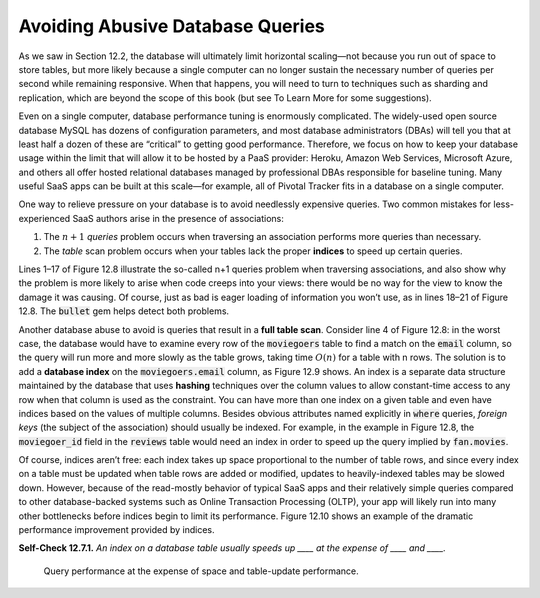 Avoiding Abusive Database Queries
====================================
As we saw in Section 12.2, the database will ultimately limit horizontal 
scaling—not because you run out of space to store tables, but more likely 
because a single computer can no longer sustain the necessary number of 
queries per second while remaining responsive. When that happens, you will 
need to turn to techniques such as sharding and replication, which are beyond 
the scope of this book (but see To Learn More for some suggestions).

Even on a single computer, database performance tuning is enormously complicated. 
The widely-used open source database MySQL has dozens of configuration parameters, 
and most database administrators (DBAs) will tell you that at least half a dozen of 
these are “critical” to getting good performance. Therefore, we focus on how to keep 
your database usage within the limit that will allow it to be hosted by a PaaS provider: 
Heroku, Amazon Web Services, Microsoft Azure, and others all offer hosted relational 
databases managed by professional DBAs responsible for baseline tuning. Many useful 
SaaS apps can be built at this scale—for example, all of Pivotal Tracker fits in a 
database on a single computer.

One way to relieve pressure on your database is to avoid needlessly expensive queries. 
Two common mistakes for less-experienced SaaS authors arise in the presence of associations:

1. The :math:`n+1` *queries* problem occurs when traversing an association performs more queries than necessary.
2. The *table* scan problem occurs when your tables lack the proper **indices** to speed up certain queries.

.. code-block:: ruby
    :linenos:

    # assumes class Moviegoer with has_many :movies, :through => :reviews

    # in controller method:
    @fans = Moviegoer.where("zip = ?", code) # table scan if no index!

    # in view:
    - @fans.each do |fan|
      - fan.movies.each do |movie|
        // BAD: each time thru this loop causes a new database query!
        %p= movie.title

    # better: eager loading of the association in controller.
    # Rails automatically traverses the through-association between
    # Moviegoers and Movies through Reviews
    @fans = Moviegoer.where("zip = ?", code).includes(:movies)
    # GOOD: preloading movies reviewed by fans avoids N queries in view.
    
    # BAD: preload association but don't use it in view:
    - @fans.each do |fan|
        %p= @fan.name
        // BAD: we never used the :movies that were preloaded!

Lines 1–17 of Figure 12.8 illustrate the so-called n+1 queries problem when traversing 
associations, and also show why the problem is more likely to arise when code creeps into 
your views: there would be no way for the view to know the damage it was causing. Of course,
just as bad is eager loading of information you won’t use, as in lines 18–21 of Figure 12.8. 
The :code:`bullet` gem helps detect both problems.

.. code-block:: ruby
    :linenos:

    class AddEmailIndexToMoviegoers < ActiveRecord::Migration 
        def change
            add_index 'moviegoers', 'email', :unique => true
            # :unique is optional - see text for important warning!
            add_index 'moviegoers', 'zip' 
        end
    end

Another database abuse to avoid is queries that result in a **full table scan**. Consider line 4 
of Figure 12.8: in the worst case, the database would have to examine every row of the 
:code:`moviegoers` table to find a match on the :code:`email` column, so the query will run more and more 
slowly as the table grows, taking time :math:`O(n)` for a table with n rows. The solution is to add a 
**database index** on the :code:`moviegoers.email` column, as Figure 12.9 shows. An index is a separate 
data structure maintained by the database that uses **hashing** techniques over the column values 
to allow constant-time access to any row when that column is used as the constraint. You can 
have more than one index on a given table and even have indices based on the values of multiple 
columns. Besides obvious attributes named explicitly in :code:`where` queries, *foreign keys* (the subject 
of the association) should usually be indexed. For example, in the example in Figure 12.8, the 
:code:`moviegoer_id` field in the :code:`reviews` table would need an index in order to speed up the query 
implied by :code:`fan.movies`.

Of course, indices aren’t free: each index takes up space proportional to the number of table 
rows, and since every index on a table must be updated when table rows are added or modified, 
updates to heavily-indexed tables may be slowed down. However, because of the read-mostly 
behavior of typical SaaS apps and their relatively simple queries compared to other 
database-backed systems such as Online Transaction Processing (OLTP), your app will likely 
run into many other bottlenecks before indices begin to limit its performance. Figure 12.10 
shows an example of the dramatic performance improvement provided by indices.

**Self-Check 12.7.1.** *An index on a database table usually speeds up ____ at the 
expense of ____ and ____.*

    Query performance at the expense of space and table-update performance.